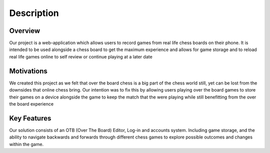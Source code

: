 Description
===========

Overview
--------

Our project is a web-application which allows users to record games from real life chess boards on their phone. It is intended to be used alongside a chess board to get the maximum experience and allows for game storage and to reload real life games online to self review or continue playing at a later date

Motivations
-----------

We created this project as we felt that over the board chess is a big part of the chess world still, yet can be lost from the downsides that online chess bring. Our intention was to fix this by allowing users playing over the board games to store their games on a device alongside the game to keep the match that the were playing while still benefitting from the over the board experience

Key Features
------------

Our solution consists of an OTB (Over The Board) Editor, Log-in and accounts system. Including game storage, and the ability to navigate backwards and forwards through different chess games to explore possible outcomes and changes within the game.
